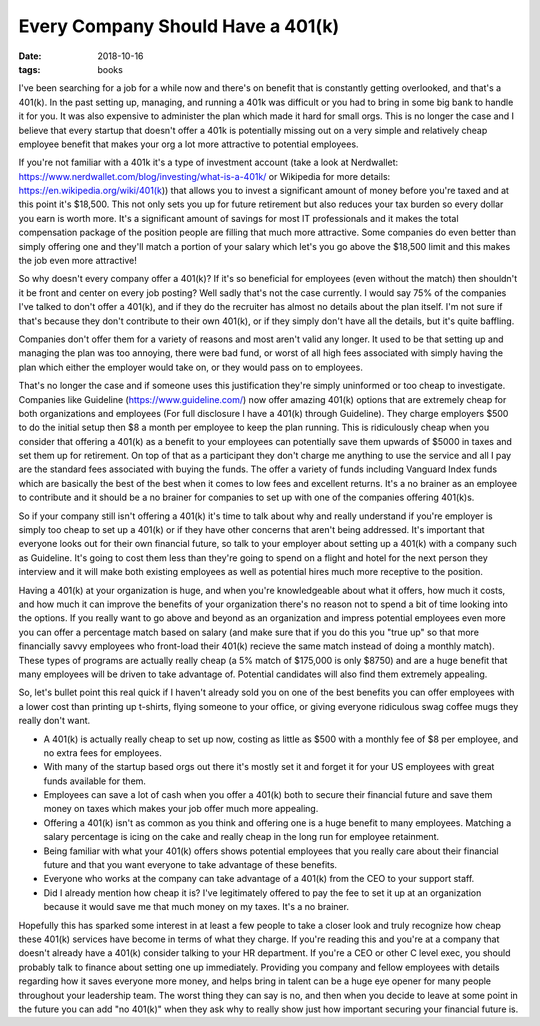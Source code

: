 Every Company Should Have a 401(k)
==================================
:date: 2018-10-16
:tags: books

I've been searching for a job for a while now and there's on benefit that is
constantly getting overlooked, and that's a 401(k). In the past setting up,
managing, and running a 401k was difficult or you had to bring in some big
bank to handle it for you. It was also expensive to administer the plan which
made it hard for small orgs. This is no longer the case and I believe that
every startup that doesn't offer a 401k is potentially missing out on a very
simple and relatively cheap employee benefit that makes your org a lot more
attractive to potential employees.

If you're not familiar with a 401k it's a type of investment account (take a
look at Nerdwallet: https://www.nerdwallet.com/blog/investing/what-is-a-401k/
or Wikipedia for more details: https://en.wikipedia.org/wiki/401(k)) that
allows you to invest a significant amount of money before you're taxed and at
this point it's $18,500. This not only sets you up for future
retirement but also reduces your tax burden so every dollar you earn is worth
more. It's a significant amount of savings for most IT professionals and it
makes the total compensation package of the position people are filling that
much more attractive. Some companies do even better than simply offering one
and they'll match a portion of your salary which let's you go above the
$18,500 limit and this makes the job even more attractive!

So why doesn't every company offer a 401(k)? If it's so beneficial for
employees (even without the match) then shouldn't it be front and center
on every job posting? Well sadly that's not the case currently. I
would say 75% of the companies I've talked to don't offer a 401(k), and if
they do the recruiter has almost no details about the plan itself. I'm not
sure if that's because they don't contribute to their own 401(k), or if they
simply don't have all the details, but it's quite baffling.

Companies don't offer them for a variety of reasons and most aren't valid any
longer. It used to be that setting up and managing the plan was too annoying,
there were bad fund, or worst of all high fees associated with simply having
the plan which either the employer would take on, or they would pass on to
employees.

That's no longer the case and if someone uses this justification they're
simply uninformed or too cheap to investigate. Companies like Guideline
(https://www.guideline.com/) now offer amazing 401(k) options that are
extremely cheap for both organizations and employees (For full disclosure
I have a 401(k) through Guideline). They charge employers $500 to do
the initial setup then $8 a month per employee to keep the plan running. This
is ridiculously cheap when you consider that offering a 401(k) as a benefit to
your employees can potentially save them upwards of $5000 in taxes and set
them up for retirement. On top of that as a participant they don't charge me
anything to use the service and all I pay are the standard fees associated
with buying the funds. The offer a variety of funds including Vanguard Index
funds which are basically the best of the best when it comes to low fees and
excellent returns. It's a no brainer as an employee to contribute and it
should be a no brainer for companies to set up with one of the companies
offering 401(k)s.

So if your company still isn't offering a 401(k) it's time to talk about why
and really understand if you're employer is simply too cheap to set up a
401(k) or if they have other concerns that aren't being addressed. It's
important that everyone looks out for their own financial future, so talk to
your employer about setting up a 401(k) with a company such as Guideline. It's
going to cost them less than they're going to spend on a flight and hotel for
the next person they interview and it will make both existing employees as
well as potential hires much more receptive to the position.

Having a 401(k) at your organization is huge, and when you're knowledgeable
about what it offers, how much it costs, and how much it can improve the
benefits of your organization there's no reason not to spend a bit of time
looking into the options. If you really want to go above and beyond as an
organization and impress potential employees even more you can offer a
percentage match based on salary (and make sure that if you do this you
"true up" so that more financially savvy employees who front-load their
401(k) recieve the same match instead of doing a monthly match). These
types of programs are actually really cheap (a 5% match of $175,000 is only
$8750) and are a huge benefit that many employees will be driven to take
advantage of. Potential candidates will also find them extremely appealing.

So, let's bullet point this real quick if I haven't already sold you on one of
the best benefits you can offer employees with a lower cost than printing up
t-shirts, flying someone to your office, or giving everyone ridiculous swag
coffee mugs they really don't want.

- A 401(k) is actually really cheap to set up now, costing as little as $500
  with a monthly fee of $8 per employee, and no extra fees for employees.
- With many of the startup based orgs out there it's mostly set it and forget
  it for your US employees with great funds available for them.
- Employees can save a lot of cash when you offer a 401(k) both to secure
  their financial future and save them money on taxes which makes your job
  offer much more appealing.
- Offering a 401(k) isn't as common as you think and offering one is a huge
  benefit to many employees. Matching a salary percentage is icing on the cake
  and really cheap in the long run for employee retainment.
- Being familiar with what your 401(k) offers shows potential employees that
  you really care about their financial future and that you want everyone to
  take advantage of these benefits.
- Everyone who works at the company can take advantage of a 401(k) from the
  CEO to your support staff.
- Did I already mention how cheap it is? I've legitimately offered to pay the
  fee to set it up at an organization because it would save me that much money
  on my taxes. It's a no brainer.

Hopefully this has sparked some interest in at least a few people to take a
closer look and truly recognize how cheap these 401(k) services have become in
terms of what they charge. If you're reading this and you're at a company that
doesn't already have a 401(k) consider talking to your HR department. If
you're a CEO or other C level exec, you should probably talk to finance about
setting one up immediately. Providing you company and fellow employees with
details regarding how it saves everyone more money, and helps bring in talent
can be a huge eye opener for many people throughout your leadership team. The
worst thing they can say is no, and then when you decide to leave at some
point in the future you can add "no 401(k)" when they ask why to really show
just how important securing your financial future is.

